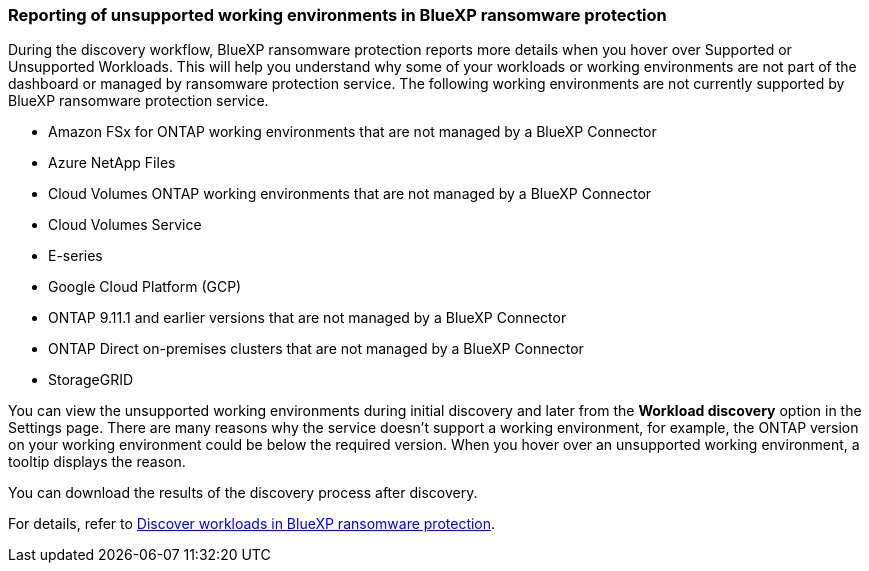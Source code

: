 === Reporting of unsupported working environments in BlueXP ransomware protection

During the discovery workflow, BlueXP ransomware protection reports more details when you hover over Supported or Unsupported Workloads. This will help you understand why some of your workloads or working environments are not part of the dashboard or managed by ransomware protection service. The following working environments are not currently supported by BlueXP ransomware protection service.

* Amazon FSx for ONTAP working environments that are not managed by a BlueXP Connector
* Azure NetApp Files 
* Cloud Volumes ONTAP working environments that are not managed by a BlueXP Connector
* Cloud Volumes Service 
* E-series 
* Google Cloud Platform (GCP)
* ONTAP 9.11.1 and earlier versions that are not managed by a BlueXP Connector 
* ONTAP Direct on-premises clusters that are not managed by a BlueXP Connector 
* StorageGRID 

You can view the unsupported working environments during initial discovery and later from the *Workload discovery* option in the Settings page. There are many reasons why the service doesn't support a working environment, for example, the ONTAP version on your working environment could be below the required version. When you hover over an unsupported working environment, a tooltip displays the reason. 

You can download the results of the discovery process after discovery. 

For details, refer to link:rp-start-discover.html[Discover workloads in BlueXP ransomware protection]. 

//For details, refer to https://docs.netapp.com/us-en/bluexp-ransomware-protection/rp-start-discovery.html[Discover workloads in BlueXP ransomware protection]. 